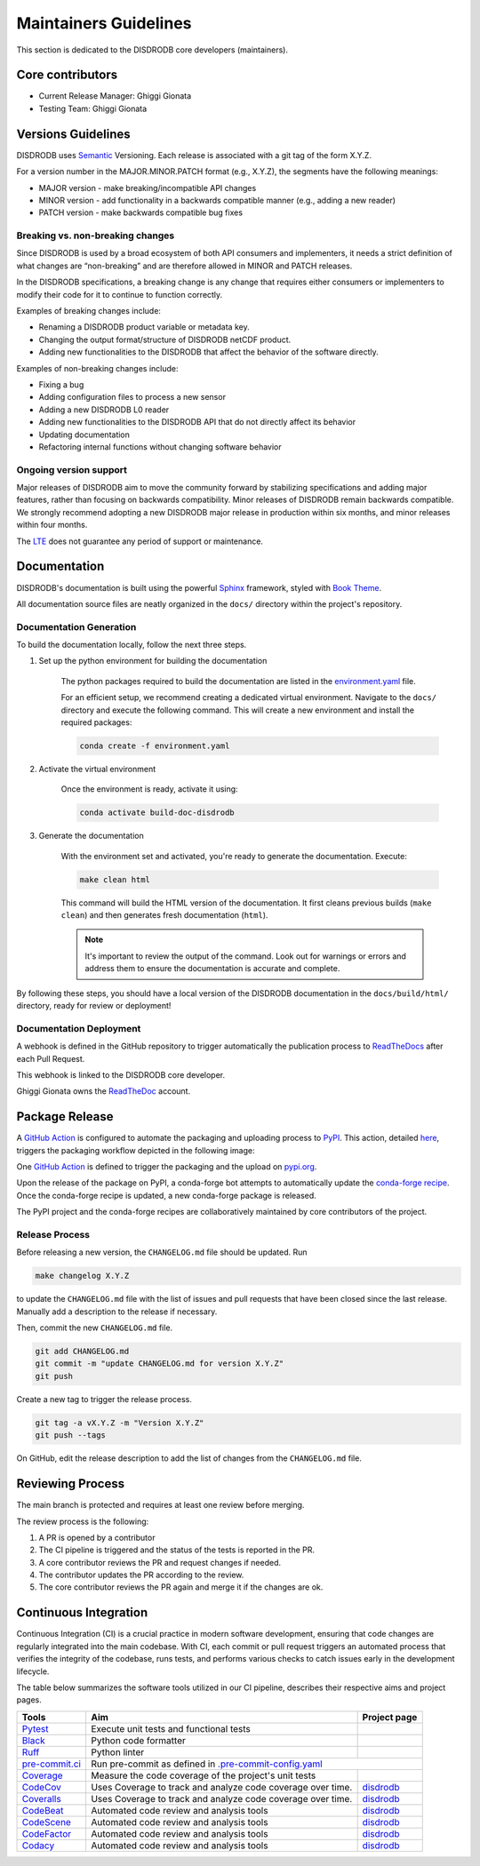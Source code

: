 ========================
Maintainers Guidelines
========================

This section is dedicated to the DISDRODB core developers (maintainers).

Core contributors
=================================

* Current Release Manager: Ghiggi Gionata
* Testing Team: Ghiggi Gionata

Versions Guidelines
========================

DISDRODB uses `Semantic <https://semver.org/>`_ Versioning. Each release is associated with a git tag of the form X.Y.Z.

For a version number in the MAJOR.MINOR.PATCH format (e.g., X.Y.Z), the segments have the following meanings:

- MAJOR version - make breaking/incompatible API changes
- MINOR version - add functionality in a backwards compatible manner (e.g., adding a new reader)
- PATCH version - make backwards compatible bug fixes

Breaking vs. non-breaking changes
-----------------------------------

Since DISDRODB is used by a broad ecosystem of both API consumers and implementers, it needs a strict definition of what changes are “non-breaking” and are therefore allowed in MINOR and PATCH releases.

In the DISDRODB specifications, a breaking change is any change that requires either consumers or implementers to modify their code for it to continue to function correctly.

Examples of breaking changes include:

- Renaming a DISDRODB product variable or metadata key.
- Changing the output format/structure of DISDRODB netCDF product.
- Adding new functionalities to the DISDRODB that affect the behavior of the software directly.

Examples of non-breaking changes include:

- Fixing a bug
- Adding configuration files to process a new sensor
- Adding a new DISDRODB L0 reader
- Adding new functionalities to the DISDRODB API that do not directly affect its behavior
- Updating documentation
- Refactoring internal functions without changing software behavior

Ongoing version support
-----------------------------------

Major releases of DISDRODB aim to move the community forward by stabilizing specifications and adding major features, rather than focusing on backwards compatibility.
Minor releases of DISDRODB remain backwards compatible.
We strongly recommend adopting a new DISDRODB major release in production within six months, and minor releases within four months.

The `LTE <https://www.epfl.ch/labs/lte/>`_ does not guarantee any period of support or maintenance.

Documentation
===============

DISDRODB's documentation is built using the powerful `Sphinx <https://www.sphinx-doc.org/en/master/>`_ framework,
styled with `Book Theme <https://sphinx-book-theme.readthedocs.io/en/stable/index.html>`_.

All documentation source files are neatly organized in the ``docs/`` directory within the project's repository.

Documentation Generation
---------------------------

To build the documentation locally, follow the next three steps.

1. Set up the python environment for building the documentation

	The python packages required to build the documentation are listed in the `environment.yaml <https://github.com/ltelab/disdrodb/blob/main/docs/environment.yaml>`_ file.

	For an efficient setup, we recommend creating a dedicated virtual environment.
	Navigate to the ``docs/`` directory and execute the following command.
	This will create a new environment and install the required packages:

	.. code-block:: bash

		conda create -f environment.yaml

2. Activate the virtual environment

	Once the environment is ready, activate it using:

	.. code-block:: bash

		conda activate build-doc-disdrodb

3. Generate the documentation

	With the environment set and activated, you're ready to generate the documentation.
	Execute:

	.. code-block:: bash

		make clean html

	This command will build the HTML version of the documentation.
	It first cleans previous builds (``make clean``) and then generates fresh documentation (``html``).

	.. note:: It's important to review the output of the command. Look out for warnings or errors and address them to ensure the documentation is accurate and complete.

By following these steps, you should have a local version of the DISDRODB documentation
in the ``docs/build/html/`` directory, ready for review or deployment!

Documentation Deployment
--------------------------

A webhook is defined in the GitHub repository to trigger automatically the publication process to `ReadTheDocs <https://about.readthedocs.com/?ref=readthedocs.com>`__
after each Pull Request.

This webhook is linked to the DISDRODB core developer.

.. image:: /static/documentation_release.png

Ghiggi Gionata owns the `ReadTheDoc <https://readthedocs.org/>`__ account.

Package Release
==================

A `GitHub Action <https://github.com/ltelab/disdrodb/actions>`_ is configured to automate the packaging and uploading process
to `PyPI <https://pypi.org/project/disdrodb/>`_.
This action, detailed `here <https://github.com/ltelab/disdrodb/blob/main/.github/workflows/release_to_pypi.yml>`_,
triggers the packaging workflow depicted in the following image:

One  `GitHub Action <https://github.com/ltelab/disdrodb/actions>`_ is defined to trigger the packaging and the
upload on `pypi.org <https://pypi.org/project/disdrodb/>`_.

.. image:: /static/package_release.png

Upon the release of the package on PyPI, a conda-forge bot attempts to automatically update the
`conda-forge recipe <https://github.com/conda-forge/disdrodb-feedstock/>`__.
Once the conda-forge recipe is updated, a new conda-forge package is released.

The PyPI project and the conda-forge recipes are collaboratively maintained by core contributors of the project.

Release Process
----------------

Before releasing a new version, the ``CHANGELOG.md`` file should be updated. Run

.. code-block:: bash

    make changelog X.Y.Z

to update the ``CHANGELOG.md`` file with the list of issues and pull requests that have been closed since the last release.
Manually add a description to the release if necessary.

Then, commit the new ``CHANGELOG.md`` file.

.. code-block:: bash

    git add CHANGELOG.md
    git commit -m "update CHANGELOG.md for version X.Y.Z"
    git push

Create a new tag to trigger the release process.

.. code-block:: bash

    git tag -a vX.Y.Z -m "Version X.Y.Z"
    git push --tags

On GitHub, edit the release description to add the list of changes from the ``CHANGELOG.md`` file.

Reviewing Process
====================

The main branch is protected and requires at least one review before merging.

The review process is the following:

#. A PR is opened by a contributor
#. The CI pipeline is triggered and the status of the tests is reported in the PR.
#. A core contributor reviews the PR and request changes if needed.
#. The contributor updates the PR according to the review.
#. The core contributor reviews the PR again and merge it if the changes are ok.

Continuous Integration
=======================

Continuous Integration (CI) is a crucial practice in modern software development, ensuring that code changes are regularly integrated into the main codebase.
With CI, each commit or pull request triggers an automated process that verifies the integrity of the codebase, runs tests,
and performs various checks to catch issues early in the development lifecycle.

The table below summarizes the software tools utilized in our CI pipeline, describes their respective aims and project pages.

+----------------------------------------------------------------------------------------------------+------------------------------------------------------------------+----------------------------------------------------------------------------------------------+
|  Tools                                                                                             | Aim                                                              | Project page                                                                                 |
+====================================================================================================+==================================================================+==============================================================================================+
| `Pytest  <https://docs.pytest.org>`__                                                              | Execute unit tests and functional tests                          |                                                                                              |
+----------------------------------------------------------------------------------------------------+------------------------------------------------------------------+----------------------------------------------------------------------------------------------+
| `Black <https://black.readthedocs.io/en/stable/>`__                                                | Python code formatter                                            |                                                                                              |
+----------------------------------------------------------------------------------------------------+------------------------------------------------------------------+----------------------------------------------------------------------------------------------+
| `Ruff  <https://github.com/charliermarsh/ruff>`__                                                  | Python linter                                                    |                                                                                              |
+----------------------------------------------------------------------------------------------------+------------------------------------------------------------------+----------------------------------------------------------------------------------------------+
| `pre-commit.ci   <https://pre-commit.ci/>`__                                                       | Run pre-commit as defined in `.pre-commit-config.yaml <https://github.com/ltelab/disdrodb/blob/main/.pre-commit-config.yaml>`_                                  |
+----------------------------------------------------------------------------------------------------+------------------------------------------------------------------+----------------------------------------------------------------------------------------------+
| `Coverage   <https://coverage.readthedocs.io/>`__                                                  | Measure the code coverage of the project's unit tests            |                                                                                              |
+----------------------------------------------------------------------------------------------------+------------------------------------------------------------------+----------------------------------------------------------------------------------------------+
| `CodeCov    <https://about.codecov.io/>`__                                                         | Uses Coverage to track and analyze code coverage over time.      | `disdrodb  <https://app.codecov.io/gh/ltelab/disdrodb>`__                                    |
+----------------------------------------------------------------------------------------------------+------------------------------------------------------------------+----------------------------------------------------------------------------------------------+
| `Coveralls    <https://coveralls.io/>`__                                                           | Uses Coverage to track and analyze code coverage over time.      | `disdrodb  <https://coveralls.io/github/ltelab/disdrodb>`__                                  |
+----------------------------------------------------------------------------------------------------+------------------------------------------------------------------+----------------------------------------------------------------------------------------------+
| `CodeBeat      <https://codebeat.co/>`__                                                           | Automated code review and analysis tools                         | `disdrodb <https://codebeat.co/projects/github-com-ltelab-disdrodb-main>`__                  |
+----------------------------------------------------------------------------------------------------+------------------------------------------------------------------+----------------------------------------------------------------------------------------------+
| `CodeScene <https://codescene.com/>`__                                                             | Automated code review and analysis tools                         | `disdrodb <https://codescene.io/projects/36773>`__                                           |
+----------------------------------------------------------------------------------------------------+------------------------------------------------------------------+----------------------------------------------------------------------------------------------+
| `CodeFactor <https://www.codefactor.io/>`__                                                        | Automated code review and analysis tools                         | `disdrodb <https://www.codefactor.io/repository/github/ltelab/disdrodb>`__                   |
+----------------------------------------------------------------------------------------------------+------------------------------------------------------------------+----------------------------------------------------------------------------------------------+
| `Codacy      <https://www.codacy.com/>`__                                                          | Automated code review and analysis tools                         | `disdrodb <https://app.codacy.com/gh/ltelab/disdrodb/dashboard>`__                           |
+----------------------------------------------------------------------------------------------------+------------------------------------------------------------------+----------------------------------------------------------------------------------------------+
